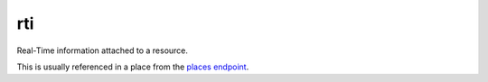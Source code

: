rti
====

Real-Time information attached to a resource.

This is usually referenced in a place from the `places endpoint </http_api/places.rst>`_.
